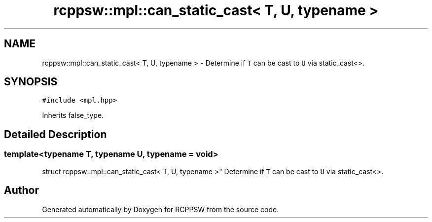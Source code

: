 .TH "rcppsw::mpl::can_static_cast< T, U, typename >" 3 "Sat Feb 5 2022" "RCPPSW" \" -*- nroff -*-
.ad l
.nh
.SH NAME
rcppsw::mpl::can_static_cast< T, U, typename > \- Determine if \fCT\fP can be cast to \fCU\fP via static_cast<>\&.  

.SH SYNOPSIS
.br
.PP
.PP
\fC#include <mpl\&.hpp>\fP
.PP
Inherits false_type\&.
.SH "Detailed Description"
.PP 

.SS "template<typename T, typename U, typename = void>
.br
struct rcppsw::mpl::can_static_cast< T, U, typename >"
Determine if \fCT\fP can be cast to \fCU\fP via static_cast<>\&. 

.SH "Author"
.PP 
Generated automatically by Doxygen for RCPPSW from the source code\&.
